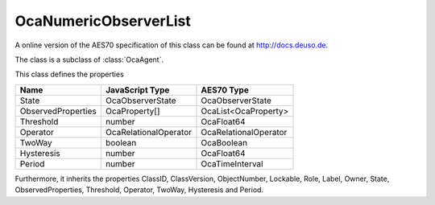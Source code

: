 OcaNumericObserverList
======================

A online version of the AES70 specification of this class can be found at
`http://docs.deuso.de <http://docs.deuso.de/AES70-OCC/Control%20Classes/OcaNumericObserverList.html>`_.

The class is a subclass of :class:`OcaAgent`.

This class defines the properties

======================================== ======================================== ========================================
                  Name                               JavaScript Type                             AES70 Type
======================================== ======================================== ========================================
                 State                               OcaObserverState                         OcaObserverState
           ObservedProperties                         OcaProperty[]                         OcaList<OcaProperty>
               Threshold                                  number                                 OcaFloat64
                Operator                          OcaRelationalOperator                    OcaRelationalOperator
                 TwoWay                                  boolean                                 OcaBoolean
               Hysteresis                                 number                                 OcaFloat64
                 Period                                   number                              OcaTimeInterval
======================================== ======================================== ========================================

Furthermore, it inherits the properties ClassID, ClassVersion, ObjectNumber, Lockable, Role, Label, Owner, State, ObservedProperties, Threshold, Operator, TwoWay, Hysteresis and Period.

.. js:autoclass:: OcaNumericObserverList(objectNumber, device)
  :members:
